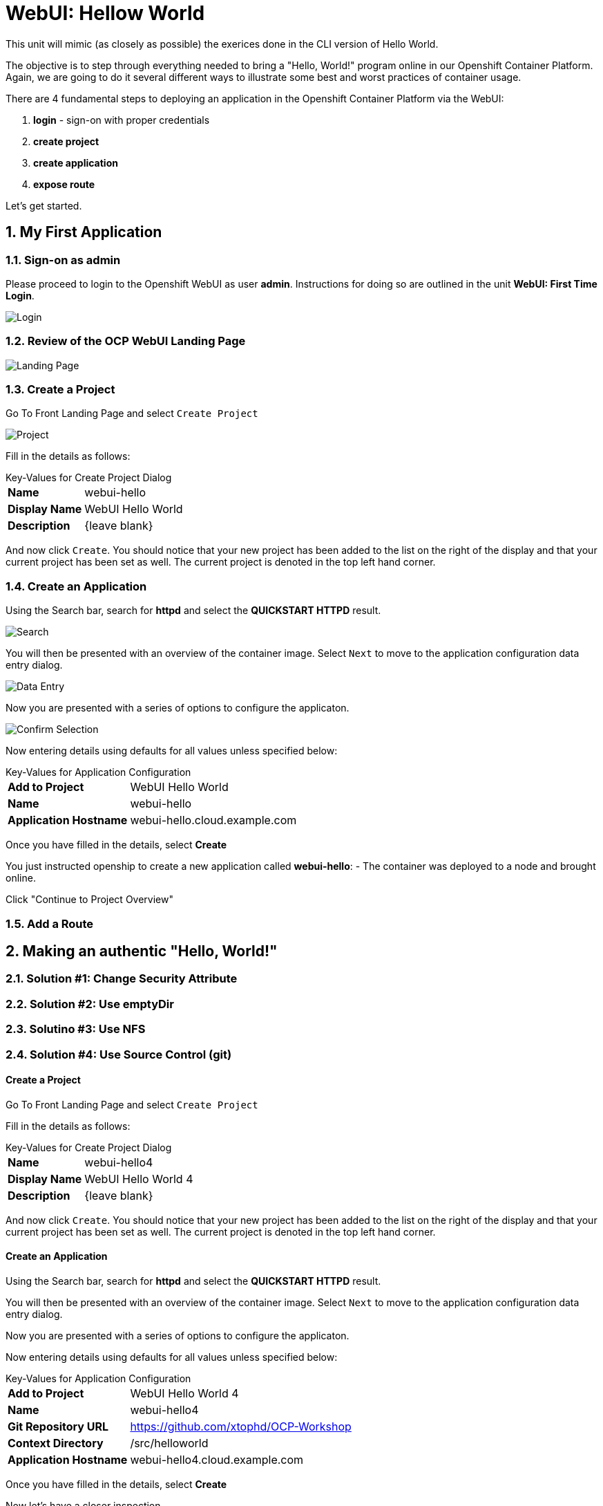 :sectnums:
:sectnumlevels: 2
ifdef::env-github[]
:tip-caption: :bulb:
:note-caption: :information_source:
:important-caption: :heavy_exclamation_mark:
:caution-caption: :fire:
:warning-caption: :warning:
endif::[]
:units_dir: units
:imagesdir: ./images


= WebUI: Hellow World

This unit will mimic (as closely as possible) the exerices done in the CLI version of Hello World.

The objective is to step through everything needed to bring a "Hello, World!" program online in our Openshift Container Platform. Again, we are going to do it several different ways to illustrate some best and worst practices of container usage.

There are 4 fundamental steps to deploying an application in the Openshift Container Platform via the WebUI:

  . **login** - sign-on with proper credentials
  . **create project**
  . **create application**
  . **expose route**

Let's get started.

== My First Application

=== Sign-on as admin

Please proceed to login to the Openshift WebUI as user *admin*.  Instructions for doing so are outlined in the unit *WebUI: First Time Login*.

====
image::ocp-webui-login-04.png[Login]
====

=== Review of the OCP WebUI Landing Page

====
image::ocp-webui-landing-01.png[Landing Page]
====

=== Create a Project

Go To Front Landing Page and select `Create Project`

====
image::ocp-webui-helloworld-01.png[Project]
====

Fill in the details as follows:

.Key-Values for Create Project Dialog
[horizontal]
*Name*:: webui-hello
*Display Name*:: WebUI Hello World
*Description*:: {leave blank}

And now click `Create`.  You should notice that your new project has been added to the list on the right of the display and that your current project has been set as well.  The current project is denoted in the top left hand corner.

=== Create an Application

Using the Search bar, search for *httpd* and select the *QUICKSTART HTTPD* result.

====
image::ocp-webui-helloworld-02.png[Search]
====

You will then be presented with an overview of the container image. Select `Next` to move to the application configuration data entry dialog.

====
image::ocp-webui-helloworld-03.png[Data Entry]
====

Now you are presented with a series of options to configure the applicaton.

====
image::ocp-webui-helloworld-04.png[Confirm Selection]
====

Now entering details using defaults for all values unless specified below:

.Key-Values for Application Configuration
[horizontal]
*Add to Project*:: WebUI Hello World
*Name*:: webui-hello
*Application Hostname*:: webui-hello.cloud.example.com

Once you have filled in the details, select **Create**


You just instructed openship to create a new application called **webui-hello**:
  - The container was deployed to a node and brought online.

Click "Continue to Project Overview"


=== Add a Route



== Making an authentic "Hello, World!"

// --- Authentic Solution #1 ------------------------------------------
=== Solution #1: Change Security Attribute


// --- Authentic Solution #2 ------------------------------------------
=== Solution #2: Use emptyDir


// --- Authentic Solution #3 ------------------------------------------
=== Solutino #3: Use NFS



// --- Authentic Solution #4 ------------------------------------------
=== Solution #4: Use Source Control (git)


==== Create a Project

Go To Front Landing Page and select `Create Project`

Fill in the details as follows:

.Key-Values for Create Project Dialog
[horizontal]
*Name*:: webui-hello4
*Display Name*:: WebUI Hello World 4
*Description*:: {leave blank}

And now click `Create`.  You should notice that your new project has been added to the list on the right of the display and that your current project has been set as well.  The current project is denoted in the top left hand corner.

==== Create an Application

Using the Search bar, search for *httpd* and select the *QUICKSTART HTTPD* result.

You will then be presented with an overview of the container image. Select `Next` to move to the application configuration data entry dialog.

Now you are presented with a series of options to configure the applicaton.

Now entering details using defaults for all values unless specified below:

.Key-Values for Application Configuration
[horizontal]
*Add to Project*:: WebUI Hello World 4
*Name*:: webui-hello4
*Git Repository URL*:: https://github.com/xtophd/OCP-Workshop
*Context Directory*:: /src/helloworld
*Application Hostname*:: webui-hello4.cloud.example.com

Once you have filled in the details, select **Create**

Now let's have a closer inspection.  

Click "Continue to Project Overview"



// --- Authentic Solution #5 ------------------------------------------
=== Solution #5: Use Dockerfile

=== Validate the Application

[discrete]
== End of Unit
link:../OCP-Workshop.adoc[Return to TOC]

////
Always end files with a blank line to avoid include problems.
////

